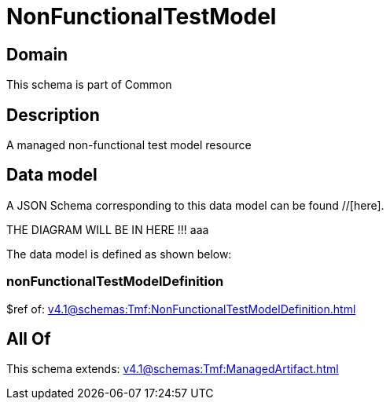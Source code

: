 = NonFunctionalTestModel

[#domain]
== Domain

This schema is part of Common

[#description]
== Description
A managed non-functional test model resource


[#data_model]
== Data model

A JSON Schema corresponding to this data model can be found //[here].

THE DIAGRAM WILL BE IN HERE !!!
aaa

The data model is defined as shown below:


=== nonFunctionalTestModelDefinition
$ref of: xref:v4.1@schemas:Tmf:NonFunctionalTestModelDefinition.adoc[]


[#all_of]
== All Of

This schema extends: xref:v4.1@schemas:Tmf:ManagedArtifact.adoc[]
